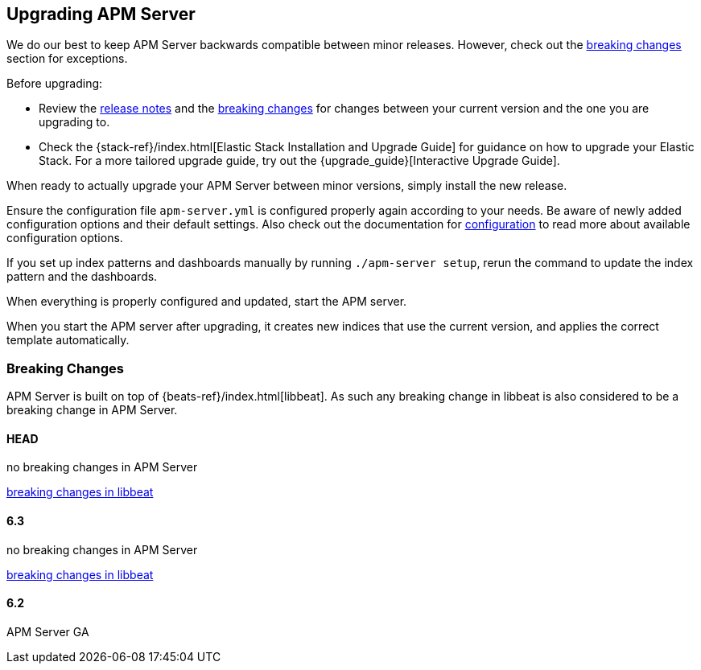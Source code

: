 [[upgrading]]
== Upgrading APM Server

We do our best to keep APM Server backwards compatible between minor releases.
However, check out the <<breaking-changes, breaking changes>> section for exceptions.

Before upgrading:

* Review the <<release-notes,release notes>> and the <<breaking-changes, breaking changes>> 
for changes between your current version and the one you are upgrading to.
* Check the {stack-ref}/index.html[Elastic Stack Installation and Upgrade Guide] for guidance on how to upgrade your 
 Elastic Stack. 
 For a more tailored upgrade guide, try out the {upgrade_guide}[Interactive Upgrade Guide].

When ready to actually upgrade your APM Server between minor versions, 
simply install the new release.

Ensure the configuration file `apm-server.yml` is configured properly again according to your needs.
Be aware of newly added configuration options and their default settings.
Also check out the documentation for <<configuring-howto-apm-server, configuration>>
to read more about available configuration options.

If you set up index patterns and dashboards manually by running `./apm-server setup`, rerun
the command to update the index pattern and the dashboards.

When everything is properly configured and updated, start the APM server.

When you start the APM server after upgrading, it creates new indices that use the current version,
and applies the correct template automatically.

[[breaking-changes]]
=== Breaking Changes
APM Server is built on top of {beats-ref}/index.html[libbeat].
As such any breaking change in libbeat is also considered to be a breaking change in APM Server.

[float]
==== HEAD 
no breaking changes in APM Server

https://www.elastic.co/guide/en/beats/libbeat/master/breaking-changes.html[breaking changes in libbeat]

[float]
==== 6.3
no breaking changes in APM Server

https://www.elastic.co/guide/en/beats/libbeat/current/breaking-changes-6.3.html[breaking changes in libbeat]

[float]
==== 6.2
APM Server GA
